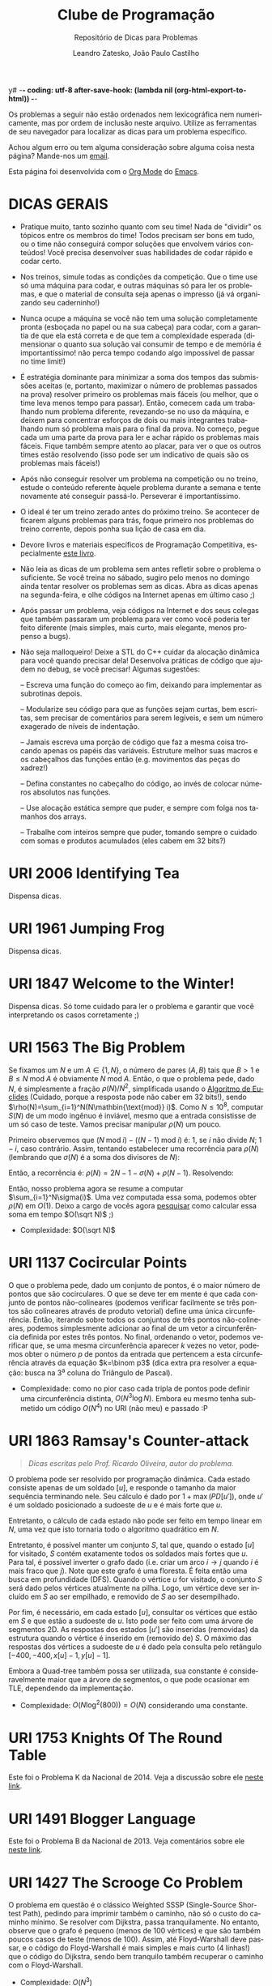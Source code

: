 y# -*- coding: utf-8 after-save-hook: (lambda nil (org-html-export-to-html)) -*-
#+INFOJS_OPT: path:org-info.js view:overview toc:nil ltoc:nil
#+OPTIONS: H:2
#+STARTUP: showeverything
#+LANGUAGE: pt
#+HTML_HEAD: <link href="https://fonts.googleapis.com/css?family=Ubuntu:400,700" rel="stylesheet" type="text/css">
#+HTML_HEAD_EXTRA: <link rel="stylesheet" type="text/css" href="https://urionlinejudge.r.worldssl.net/repository/contest.css" />
#+HTML_HEAD_EXTRA: <style type="text/css"> p{ margin-top: 1em; margin-bottom: 1em; } </style>
#+TITLE: Clube de Programação
#+SUBTITLE: Repositório de Dicas para Problemas
#+AUTHOR: Leandro Zatesko, João Paulo Castilho

Os problemas a seguir não estão ordenados nem lexicográfica nem
numericamente, mas por ordem de inclusão neste arquivo. Utilize as
ferramentas de seu navegador para localizar as dicas para um problema
específico.

Achou algum erro ou tem alguma consideração sobre alguma coisa nesta
página? Mande-nos um [[mailto:jpwbernardi@hotmail.com][email]].

Esta página foi desenvolvida com o [[http://orgmode.org/][Org Mode]] do [[https://www.gnu.org/software/emacs/][Emacs]].

* DICAS GERAIS

  - Pratique muito, tanto sozinho quanto com seu time! Nada de "dividir"
    os tópicos entre os membros do time! Todos precisam ser bons em
    tudo, ou o time não conseguirá compor soluções que envolvem vários
    conteúdos! Você precisa desenvolver suas habilidades de codar rápido
    e codar certo.

  - Nos treinos, simule todas as condições da competição. Que o time use
    só uma máquina para codar, e outras máquinas só para ler os
    problemas, e que o material de consulta seja apenas o impresso (já
    vá organizando seu caderninho!)

  - Nunca ocupe a máquina se você não tem uma solução completamente
    pronta (esboçada no papel ou na sua cabeça) para codar, com a
    garantia de que ela está correta e de que tem a complexidade
    esperada (dimensionar o quanto sua solução vai consumir de tempo e
    de memória é importantíssimo! não perca tempo codando algo
    impossível de passar no time limit!)

  - É estratégia dominante para minimizar a soma dos tempos das
    submissões aceitas (e, portanto, maximizar o número de problemas
    passados na prova) resolver primeiro os problemas mais fáceis (ou
    melhor, que o time leva menos tempo para passar). Então, comecem
    cada um trabalhando num problema diferente, revezando-se no uso da
    máquina, e deixem para concentrar esforços de dois ou mais
    integrantes trabalhando num só problema mais para o final da
    prova. No começo, pegue cada um uma parte da prova para ler e achar
    rápido os problemas mais fáceis. Fique também sempre atento ao
    placar, para ver o que os outros times estão resolvendo (isso pode
    ser um indicativo de quais são os problemas mais fáceis!)

  - Após não conseguir resolver um problema na competição ou no treino,
    estude o conteúdo referente àquele problema durante a semana e tente
    novamente até conseguir passá-lo. Perseverar é importantíssimo.

  - O ideal é ter um treino zerado antes do próximo treino. Se acontecer
    de ficarem alguns problemas para trás, foque primeiro nos problemas
    do treino corrente, depois ponha sua lição de casa em dia.

  - Devore livros e materiais específicos de Programação Competitiva,
    especialmente [[http://cpbook.net/][este livro]].

  - Não leia as dicas de um problema sem antes refletir sobre o problema
    o suficiente. Se você treina no sábado, sugiro pelo menos no domingo
    ainda tentar resolver os problemas sem as dicas. Abra as dicas
    apenas na segunda-feira, e olhe códigos na Internet apenas em último
    caso ;)

  - Após passar um problema, veja códigos na Internet e dos seus colegas
    que também passaram um problema para ver como você poderia ter feito
    diferente (mais simples, mais curto, mais elegante, menos propenso a
    bugs).

  - Não seja malloqueiro! Deixe a STL do C++ cuidar da alocação dinâmica
    para você quando precisar dela! Desenvolva práticas de código que
    ajudem no debug, se você precisar! Algumas sugestões:

    -- Escreva uma função do começo ao fim, deixando para implementar as
    subrotinas depois.

    -- Modularize seu código para que as funções sejam curtas, bem
    escritas, sem precisar de comentários para serem legíveis, e sem um
    número exagerado de níveis de indentação.

    -- Jamais escreva uma porção de código que faz a mesma coisa
    trocando apenas os papéis das variáveis. Estruture melhor suas
    macros e os cabeçalhos das funções então (e.g. movimentos das peças
    do xadrez!)

    -- Defina constantes no cabeçalho do código, ao invés de colocar
    números absolutos nas funções.

    -- Use alocação estática sempre que puder, e sempre com folga nos
    tamanhos dos arrays.

    -- Trabalhe com inteiros sempre que puder, tomando sempre o cuidado
    com somas e produtos acumulados (eles cabem em 32 bits?)

* URI 2006 Identifying Tea

  Dispensa dicas.

* URI 1961 Jumping Frog

  Dispensa dicas.

* URI 1847 Welcome to the Winter!

  Dispensa dicas. Só tome cuidado para ler o problema e garantir que
  você interpretando os casos corretamente ;)

* URI 1563 The Big Problem

  Se fixamos um $N$ e um $A\in\{1,N\}$, o número de pares $(A,B)$ tais
  que $B>1$ e $B\leq N\mathbin{\text{mod}} A$ é obviamente
  $N\mathbin{\text{mod}} A$. Então, o que o problema pede, dado $N$, é
  simplesmente a fração $\rho(N)/N^2$, simplificada usando o
  [[https://en.wikipedia.org/wiki/Euclidean_algorithm][Algoritmo de Euclides]]
  (Cuidado, porque a resposta pode não caber em 32 bits!),
  sendo
  $\rho(N)=\sum_{i=1}^N(N\mathbin{\text{mod}} i)$. Como
  $N\leq 10^8$, computar $S(N)$ de um modo ingênuo é inviável, mesmo
  que a entrada consistisse de um só caso de teste. Vamos precisar
  manipular $\rho(N)$ um pouco.

  Primeiro observemos que
  $(N\mathbin{\text{mod}} i) - ((N-1)\mathbin{\text{mod}} i)$ é:
  $1$, se $i$ não
  divide $N$; $1-i$, caso contrário. Assim, tentando estabelecer uma
  recorrência para $\rho(N)$ (lembrando que $\sigma(N)$ é a soma dos
  divisores de $N$):

  \begin{gather*}
  \rho(N)-\rho(N-1) = \sum_{i\text{ não divisor de }N}1
  +\sum_{i\text{ divisor próprio de }N}(1-i)
  = \sum_{i=1}^{N-1}1-\sum_{i\text{ divisor próprio de }N}i\\
  = N - 1 - \sum_{i\text{ divisor de }N}i + N = 2N - 1 - \sigma(N)
  \end{gather*}

  Então, a recorrência é:
  $\rho(N) = 2N-1-\sigma(N)+\rho(N - 1)$. Resolvendo:

  \begin{equation*}
  \rho(N) = \sum_{i=1}^N(2i-1-\sigma(i))
  =2\sum_{i=1}^Ni-N-\sum_{i=1}^N\sigma(i)=N^2-\sum_{i=1}^N\sigma(i)
  \end{equation*}

  Então, nosso problema agora se resume a computar
  $\sum_{i=1}^N\sigma(i)$. Uma vez computada essa soma, podemos obter
  $\rho(N)$ em $O(1)$. Deixo a cargo de vocês agora
  [[http://mathoverflow.net/questions/195325/how-to-calculate-the-sum-of-remainders-of-n][pesquisar]] como
  calcular essa soma em tempo $O(\sqrt N)$ ;)

  - Complexidade: $O(\sqrt N)$

* URI 1137 Cocircular Points

  O que o problema pede, dado um conjunto de pontos, é o maior número de
  pontos que são cocirculares. O que se deve ter em mente é que cada
  conjunto de pontos não-colineares (podemos verificar facilmente se
  três
  pontos são colineares através de produto vetorial) define uma única
  circunferência.
  Então, iterando sobre todos os conjuntos de três pontos
  não-colineares, podemos simplesmente adicionar ao final de um vetor a
  circunferência definida
  por estes três pontos. No final, ordenando o vetor,
  podemos verificar que, se uma mesma circunferência
  aparecer $k$ vezes no vetor, podemos obter o número $p$ de pontos da
  entrada
  que
  pertencem a esta circunferência através da equação $k=\binom p3$ (dica
  extra pra resolver a equação: busca na 3^a
  coluna do Triângulo de Pascal).

  - Complexidade: como no pior caso cada tripla de pontos pode definir
    uma circunferência distinta, $O(N^3\log N)$. Embora eu mesmo tenha
    submetido um código $O(N^4)$ no URI (não meu) e passado :P

* URI 1863 Ramsay's Counter-attack

  #+BEGIN_QUOTE
  /Dicas escritas pelo Prof. Ricardo Oliveira, autor do problema./
  #+END_QUOTE

  O problema pode ser resolvido por programação dinâmica. Cada estado consiste
  apenas de um soldado $[u]$, e responde o tamanho da maior sequência terminando
  nele. Seu cálculo é dado por $1 + \max(PD[u'])$, onde $u'$ é um soldado posicionado a
  sudoeste de $u$ e é mais forte que $u$.

  Entretanto, o cálculo de cada estado não pode ser feito em tempo
  linear em $N$, uma vez    que isto tornaria todo o algoritmo
  quadrático em $N$.

  Entretanto, é possível manter um conjunto $S$, tal que, quando o
  estado $[u]$
  for
  visitado, $S$ contém exatamente todos os soldados mais fortes que
  $u$. Para tal, é
  possível inverter o grafo dado (i.e. criar um arco $i\to j$ quando $i$
  é mais fraco
  que $j$).
  Note que este grafo é uma floresta. É feita então uma busca em
  profundidade (DFS).
  Quando o vértice $u$ for visitado, o conjunto $S$
  será dado pelos vértices atualmente
  na pilha. Logo, um vértice deve ser incluído em $S$
  ao ser empilhado, e removido de
  $S$ ao ser desempilhado.

  Por fim, é necessário, em cada estado $[u]$,
  consultar os vértices que estão em $S$
  e que estão a sudoeste de $u$.
  Isto pode ser feito com uma árvore de segmentos
  2D.
  As respostas dos estados $[u']$ são inseridas (removidas) da
  estrutura quando o vértice é inserido em (removido de) $S$.
  O máximo das respostas
  dos vértices a sudoeste de $u$
  é dado pela consulta pelo retângulo
  $[-400,-400,x[u]-1, y[u]-1]$.

  Embora a Quad-tree também possa ser utilizada, sua constante é consideravelmente
  maior que a árvore de segmentos,
  o que pode ocasionar em TLE, dependendo da
  implementação.

  - Complexidade: $O(N\log^2(800)) = O(N)$ considerando uma constante.

* URI 1753 Knights Of The Round Table

  Este foi o Problema K da Nacional de 2014. Veja a discussão
  sobre ele [[http://codeforces.com/blog/entry/14650][neste link]].

* URI 1491 Blogger Language

  Este foi o Problema B da Nacional de 2013. Veja comentários
  sobre ele
  [[https://chococontest.wordpress.com/2013/11/15/solucionario-regional-south-america-2013/][neste link]].

* URI 1427 The Scrooge Co Problem

  O problema em questão é o clássico
  Weighted SSSP (Single-Source Shortest
  Path), pedindo para imprimir também o caminho, não só o custo do
  caminho mínimo.
  Se resolver com Dijkstra, passa tranquilamente. No entanto,
  observe que o grafo é pequeno (menos de 100 vértices) e que são também
  poucos casos de teste (menos de 100). Assim, até Floyd-Warshall deve
  passar, e o código do Floyd-Warshall é mais simples e mais curto (4
  linhas!) que o código do Dijkstra, sendo bem tranquilo também
  recuperar o caminho com o Floyd-Warshall.

  - Complexidade: $O(N^3)$

* URI 1915 Help Chaves

  Crie um grafo bipartido $(A\cup B,E)$ em que $A$ seja o conjunto dos
  $N$ amigos e $B$ o conjunto dos $M$ brinquedos. Para cada par
  $(a,b)\in A\times B$, calcule (via PD) a "distância de edição"
  de $a$
  para $b$. Se essa distância for um número múltiplo de 5, crie a
  aresta; senão, não. Depois de o grafo estar montado, é só rodar seu
  algoritmo preferido de emparelhamentos máximos em grafos bipartidos
  (até FFEK serve!).

  - Complexidade: $O(100^2NM)$ para montar o grafo (o $100^2$ é o custo
    de cada PD, já que as palavras têm no máximo 100 caracteres)
    $+$ $O(NM)$ para o FFEK. Não fique com medo de $100^2NM$ ser
    $\approx 10^8$ no pior caso de $N$ e de $M$ ;)

* UVA 13018 Dice Cup

  Problema muito fácil. Perceba que os valores de $N$ e de $M$ são
  pequenos. Então, testar todas as possibilidades de soma entre os
  inteiros e ver quais são as que mais ocorrem é totalmente factível.

  Se você ainda é iniciante e tem dificuldade em implementar esta
  solução, vou dar um pouco mais de detalhes: Crie um vetor $V$
  de inteiros com
  pelo menos 40 posições, já que 40 é o
  valor máximo  possível para uma soma de dois d20. Em cada caso de
  teste, zere esse vetor. Então, comece um for sobre uma variável $i$ de
  1 até $N$ e aninhe dentro desse for um for sobre uma variável $j$ de 1
  até $M$, incrementando $V[i+j]$ a cada iteração. No final, basta
  varrer todo o vetor $V$ para identificar qual valor ocorre mais vezes
  (ou seja, qual índice $i$ tem $V[i]$ máximo)
  e varrer uma segunda vez para imprimir todos os valores que ocorrem
  esse número máximo de vezes.

  Para imprimir uma linha de branco entre casos de teste consecutivos,
  você pode utilizar uma flag ~first~ (que começa valendo 1)
  e, antes de dar a saída para um caso
  de teste, fazer:

  #+BEGIN_SRC cpp
  if (first) first = 0;
  else printf("\n");
  #+END_SRC

  - Complexidade: $O(NM)$.

* UVA 13025 Back to the Past

  Dispensa comentários :P

* UVA 665 False Coins

  Dicas podem ser encontradas na página 40 do livro dos Halim (3^a
  edição).

* UVA 12005 Bubble Sort

  Assumamos sem perda de generalidade que estamos trabalhando com uma
  permutação $\pi$ de $\{1,\dotsc,n\}$ tomada sob distribuição
  uniforme (o problema garante que você pode assumir que os inteiros no
  array são todos distintos, o que facilita).
  Seja $X$ a [[https://en.wikipedia.org/wiki/Random_variable][variável aleatória]] que assume o número de inversões numa
  dada permutação $\pi$, i.e. o número de pares $(i,j)$ tais que
  $i < j$
  e $\pi(i) > \pi(j)$. É óbvio que o que o problema pede, o número
  esperado de trocas do [[https://en.wikipedia.org/wiki/Bubble_sort][Bubble Sort]] para ordenar $\pi$, é
  $\mathbb E(X)$, i.e. o [[https://en.wikipedia.org/wiki/Expected_value][valor esperado]] de $X$. Sendo
  $Y_{ij}$ a variável aleatória que assume o valor 1 se o par $(i,j)$ é
  uma inversão, ou 0 caso contrário, temos obviamente que

  \begin{equation*}
  \mathbb E(X) = \mathbb E\biggl(\sum_{i}\sum_{j>i} Y_{ij}\biggr).
  \end{equation*}

  Da [[https://en.wikipedia.org/wiki/Expected_value#Linearity][linearidade da esperança]]:

  \begin{equation*}
  \mathbb E(X) = \sum_{i}\sum_{j>i} \mathbb E(Y_{ij}).
  \end{equation*}

  Deixo como exercício você continuar as contas e fechar uma fórmula
  $O(1)$ em função de $n$ para $\mathbb E(X)$.

  - Complexidade: $O(1)$ para o cálculo de $E(X)$ (denominador e
    numerador) $+$ $O(\log n)$ para o
    Algoritmo de Euclides (para simplificar a fração).

* UVA 11048 Automatic Correction of Misspellings

  Calouros, vocês têm totais condições para fazer este problema!
  Este problema não requer nenhum conhecimento especial para ser
  resolvido. Os mais experientes talvez tentariam aplicar a PD da
  distância de edição aqui, mas definitivamente não é necessário.

  Note que tanto o número de palavras no dicionário quanto o número de
  consultas é pequeno neste problema, assim como o tamanho das palavras
  envolvidas na brincadeira. Então, não precisam ser tão preciosistas
  em relação à complexidade da solução. A solução que eu apresento a
  seguir é a mais simples possível. Soluções mais eficientes existem,
  mas esta aqui já passa (e tranquilamente!).

  Para cada /query/ $s$, simplesmente itere sobre todas as palavras $w$ do
  dicionário. Se $s=w$ (pode usar a ~strcmp()~ da ~string.h~),
  aborte o laço ($s$ is correct). Se você
  conseguiu identificar que $s$ é /misspelling/ de $w$ (já vou explicar
  como fazer isso), memorize isso, mas não aborte o laço (pois pode ser
  que $s$ seja igual a um outro $w$ mais pra frente).

  Implementar a função que verifica se uma palavra $s_1$ é uma
  /misspelling/ de uma palavra $s_2$ pode ser um pouco complicado para
  iniciantes. É bem possível que você até consiga fazer o serviço, mas
  que seu código fique bem complicado. Nestas horas, pensar em recursão
  pode ajudar. A seguir apresento a minha função, que recebe duas
  strings $s_1$
  e $s_2$, de tamanhos respectivamente $t_1$ e $t_2$,
  e verifica se a string definida a partir da
  posição $i$ de $s_1$ é uma /misspelling/ da string definida a partir da
  posição $j$ de $s_2$. Na hora de chamar, é só fazer:

  #+BEGIN_SRC cpp
  if (misspelling(str, 0, strlen(str), word[i], 0, strlen(word[i]) // ...
  #+END_SRC

  Por favor, tente você desenvolver sua própria função. Olhe meu código
  só quando você já conseguir ter feito o seu, para ver como você
  poderia ter feito diferente. Tente também desenvolver um código
  iterativo (que no fim das contas não vai ser muito diferente do
  recursivo).

  #+BEGIN_SRC cpp
  int misspelling(char *s1, int i, int t1, char *s2, int j, int t2) {
    if (i == t1) return j == t2 - 1;
    if (j == t2) return i == t1 - 1;
    return !strcmp(s1 + i + 1, s2 + j) || !strcmp(s1 + i, s2 + j + 1) ||
      (s1[i] != s2[j] && !strcmp(s1 + i + 1, s2 + j + 1)) ||
      (s1[i] != s2[j] && s1[i] == s2[j + 1] && s1[i + 1] == s2[j] &&
       !strcmp(s1 + i + 2, s2 + j + 2)) || // sem perigo de seg fault :)
      (s1[i] == s2[j] && misspelling(s1, i + 1, t1, s2, j + 1, t2));
  }
  #+END_SRC

  - Complexidade: $O(nm\times 25^2)$; o $25^2$ se deve ao custo
    $O(t_1t_2)$ da minha função ~misspelling()~

* UVA 10739 String to Palindrome

  Este problema é muito fácil se você já conhece PD e
  [[https://en.wikipedia.org/wiki/Levenshtein_distance][distância de edição]] (e o clássico algoritmo de
  [[https://en.wikipedia.org/wiki/Needleman%E2%80%93Wunsch_algorithm][Needleman-Wunsch]]).
  Basta lembrar que um palíndromo é uma palavra
  igual ao seu reverso. Então, é evidente que
  a distância de edição de uma
  palavra até seu reverso seja o dobro da menor distância de edição
  desta palavra para algum palíndromo.

  - Complexidade: $O(1000^2)$, já que 1000 é o comprimento máximo de uma
    palavra da entrada.

* UVA 10192 Vacation

  Leia a Seção 6.5.2 (Longest Common Subsequence, LCS --- não confundir com
  Longest Common Substring, que também é abreviado LCS) do livro dos
  Halim, que reduz o problema ao problema de [[https://en.wikipedia.org/wiki/Levenshtein_distance][distância de edição]] (e,
  portanto, que pode ser resolvido com o clássico algoritmo de
  [[https://en.wikipedia.org/wiki/Needleman%E2%80%93Wunsch_algorithm][Needleman-Wunsch]]).

* UVA 11258 String Partition

  Se você nunca estudou PD, estude (comece pelas seções respectivas nos
  livros do Cormen, do Skiena e dos Halim). Após estudar, com certeza
  você vai conseguir resolver este problema com PD sem maiores
  dificuldades. Dica: perceba que tudo gira em torno das escolhas entre
  particionar o número a partir de uma posição e não particionar ;)

  - Complexidade: $O(m^2)$ para cada caso de teste, sendo $m$ o número de
    dígitos do inteiro fornecido naquele caso de teste.

* UVA 10891 Game of Sum

  #+BEGIN_QUOTE
  /Dicas escritas por Alesom Zorzi./
  #+END_QUOTE

  É bem claro que é uma PD, o próprio exemplo explica isso. Tentei fazer
  alternando os turnos, mas na realidade da para perceber que não importa
  em qual turno estamos, já que ambos os jogadores querem tomar o máximo
  possível. A diferença é que $S[i][j]$ guarda o valor apenas do Player
  1 já
  que o esse valor é possível facilmente obter o valor do player 2 para
  fazer a subtração. Um esboço da PD:

  #+BEGIN_SRC cpp
  pd(x, y)
    if (x==y) return valor[x];
    for (i =x; i < y;i++)
      resp = max(resp, tomar i - x + 1 elementos da esquerda para a direita);
    for (i = y; i > x;i--)
      resp = max(resp, tomar y - i +1 elementos da direita para a esquerda);
    resp = max(resp, tomar todos os elementos de x até y);
    return S[i][j] = resp;
  #+END_SRC

  - Complexidade: $O(N^3)$, já que são $N^2/2$ estados e a computação de
    cada estado requer tempo $O(N)$.

* UVA 11610 Reverse Prime

  #+BEGIN_QUOTE
  /Dicas escritas por Matheus Dall Rosa./
  #+END_QUOTE

      Primeiro calculamos todos os primos até $10^6$ com o crivo de
      Eratóstenes, e então para computar os primos
    reversos podemos verificar se o reverso de cada inteiro no intervalo
    $[10^6,10^7]$ é um número primo menor que
    $10^6$.

    Para respondermos a operação /query/ podemos utilizar uma BIT e para
    calcular a soma acumulada dos fatores
    primos de todos os primos reversos em $O(\log(N))$
    onde $N$ é a quantidade de primos reversos.

    Para processarmos a operação /deletion/ devemos remover o número de
    fatores primos deste primo reverso da
    BIT.

    Também devemos removê-lo da lista de primos reversos, podemos fazer
    está operação em $O(N)$, visto que o
    número de operações do tipo /deletion/ é no máximo 3500 e como o número de
    primos reversos no intervalo dado é
    aproximadamente 79000 então temos: $3500*79000 = 276500000$, um algoritmo
    com esta complexidade provavelmente não passaria se o problema
    tivesse multiplos casos de teste porém o problema em questão só
    possui um caso de teste.

    - Complexidade: Assim teremos $O(Q*log(N))$ para responder as
      operações do tipo /query/ e $O(D*N)$ para responder todas as
      operações do tipo /deletion/.

* URI 1634 Another Lottery

  #+BEGIN_QUOTE
  /Dicas escritas por Leonardo Blanger./
  #+END_QUOTE

  A chave do problema é perceber que, devido ao prêmio dobrar a cada
  round, o prêmio no último round vai ser maior do que a soma de todos os
  anteriores. Portanto, o proplema se resume a encontrar a probabilidade
  de cada apostador vencer o último round, que é dada pela quantidade de
  bilhetes comprado pelo apostador no último round, dividido pelo total de
  bilhetes vendidos no último round. (Lembrando que a resposta precisa ser
  uma fração simplificada).

  - Complexidade: $O(n)$

* URI 2014 Blood Groups

  #+BEGIN_QUOTE
  /Dicas escritas por Alesom Zorzi./
  #+END_QUOTE

Este problema é bem confuso, demorei mesmo para entender o que ele
pedia. Mas depois de ler algumas vezes e montar os casos com muuuita
calma, percebi que ele quer apenas verificar se existe um emparelhamento
perfeito em um grafo-bipartido (vide
[[http://moreno.cin.ufpe.br/~if775/2013.1/ppt/Emparelhamento%20emGrafosBipartidos.pdf][aqui]]). Para o emparelhamento máximo no grafo bipartido, eu usei o
algoritmo de Hopcroft-Karp que é um algoritmo mais eficiente para
encontrar o emparelhamento máximo em grafos bipartidos (quando comparado
aos métodos mais simples). Mas como ônus é mais complicado também, o
algoritmo pode ser encontrado
[[http://moreno.cin.ufpe.br/~if775/2013.1/ppt/Emparelhamento%20emGrafosBipartidos.pdf][aqui]] e na Seção 9.10 do livro dos Halim.

Forme o grafo $G$, com $V(G) = A\cup B$ da seguinte forma:
A partição $A$ do grafo terá $N$
 vértices e cada vértice será um dos pais;
A partição $B$ também terá $N$
 vértices, mas estes vértices serão os $N$
 alelos do possível tipo sanguíneo.

Vai ter aresta $uv$ com $u \in A$ e $v \in B$ se $u$ pode doar o alelo
$v$.

Depois é só verificar o emparelhamento máximo no grafo $G$
 e ver se o tamanho desse emparelhamento é igual a $N$.

- Complexidade: A complexidade do algoritmo fica:
  $O(Q*(N^2+|E|\sqrt{|V|}))=O(Q*N^2\sqrt N)$, já que $|V|=O(N)$ e
  $|E|=O(N^2)$.

* URI 1671 Code

Sendo $G$ o grafo definido no próprio enunciado do problema, perceba que
qualquer [[https://en.wikipedia.org/wiki/Eulerian_trail][trilha euleriana]] em $G$ define exatamente o que o problema pede
como resposta. Para computar uma trilha euleriana num grafo, existem
vários algoritmos, sendo o mais eficiente o Algoritmo de Hierholzer, que
pode ser implementado com listas duplamente encadeadas em tempo linear
no tamanho do grafo.
 O livro dos Halim (3^a edição)
 apresenta no início da página 180
 uma implementação quadrática no tamanho do grafo
para o Algoritmo de Hierholzer.
Neste problema em particular, você não precisa construir o grafo
explicitamente, e implementar o Algoritmo de Hierholzer pode ficar até
mais fácil assim.

- Complexidade: utilizando uma implementação linear para o Algoritmo de
  Hierholzer:
  $O(\lvert V\rvert+\lvert E\rvert) = O(10^{n-1}+10\times
  10^{n-1})=O(10^n)$, o que é factível, já que $n\leq 6$; utilizando
  um ~set~ para lembrar quais arestas já foram visitadas:
  $O((\lvert V\rvert+\lvert E\rvert)\log\lvert E\rvert) = O(n\times
  10^n)$.

* URI 1748 Fence the Vegetables

  Este foi o Problema F da Nacional de 2014. Veja a discussão
  sobre ele [[http://codeforces.com/blog/entry/14650][neste link]].

* URI 2007 Fence the Vegetables Fail

  #+BEGIN_QUOTE
  /Dicas escritas por Alesom Zorzi./
  #+END_QUOTE

  Esse problema é difícil, de 0 a 10 eu daria um 8. Tem muitos truques
  de implementação que é difícil se ater na hora da competição. Apesar
  do problema parecer de Geometria (verificar se um ponto esta dentro de
  um polígono, não necessariamente convexo) os limites de entrada são
  realmente muito grandes $10^5$ vértices e $10^5$ pontos. Então é
  necessário pensar em outra abordagem: O que facilita é o fato de todas
  as arestas serem paralelas aos eixos. Assim podemos usar uma técnica
  de Line Sweep (vide [[https://www.topcoder.com/community/data-science/data-science-tutorials/line-sweep-algorithms/][aqui]] e [[https://en.wikipedia.org/wiki/Sweep_line_algorithm][aqui]]).

  Assim, a abordagem que eu usei foi:
  Primeiro, podemos notar que basta olhar para as arestas do polígono que
  são paralelas ao eixo $x$. Armazene então todas as arestas paralelas ao
  eixo dos $x$ (note que isso implica que todos os vértices do polígono
  serão armazenados).

  Agora passe uma "linha" por todos os pontos (incluindo os vértices do
  polígono) em ordem de $x$. Então teremos três casos: A linha encosta
  em um
  vértice que é inicio de uma aresta; A linha encosta em um vértice que é
  final de uma aresta; A linha encosta em um ponto $p$.
  Se o primeiro caso
  acontecer, devemos adicionar a aresta em um conjunto de arestas $S$ que
  estão ativas. Se o segundo caso acontecer devemos remover a aresta de
  $S$. Se o terceiro caso acontecer devemos verificar entre quais arestas
  está o ponto $p$ e contar ou não esse ponto para a resposta. Mas a
  realidade é que apenas precisamos saber quantas arestas ativas existem
  antes (ou depois) do ponto. Se existe um número par de arestas antes
  dele quer dizer que ele está fora do polígono, se não esta dentro do
  polígono.

  Note que precisamos realizar as atualizações, remoções e consultas de
  forma bastante eficaz (não pode ser linear, já estamos usando tempo
  linear para o line sweep, ficaria $10^5 * 10^5 + 10 ^5 / 2$ no pior
  dos casos), então vamos recorrer a boa e velha BIT (ou Fenwick tree)
  (vide [[https://en.wikipedia.org/wiki/Fenwick_tree][aqui]] e [[https://www.topcoder.com/community/data-science/data-science-tutorials/binary-indexed-trees/][aqui]]). Assim, a cada vez que inserirmos alguma aresta a
  no conjunto $S$ iremos dar um update na BIT no lugar onde esta o valor
  que representa a aresta $a$ em $S$. Para pesquisar, apenas verificamos
  quantas arestas existem antes do ponto p com uma quer y na BIT.

  Lindo né? Não. Já que os valores de $x$ e $y$ podem ir de $-10^9$ até
  $10^9$. Mas como o número de pontos e vértices somados tem no máximo
  tamanho de $2*10^5$ podemos usar uma "compactação" para o $y$ de todos
  os elementos (vértices e pontos). Apenas ordene por ordem de $y$ as
  arestas e os pontos. Percorra o vetor e dê valores de 1 até $N$, sendo
  $N$
  o número total de elementos no vetor. Agora sim podemos usar a BIT
  para fazer as atualizações e consultas.

  - Complexidade $N\log(N) = 10^5*log(10^5)$.

* URI 2012 Height Map

  Este foi o Problema H da Nacional de 2015. Veja a discussão
  sobre ele [[https://chococontest.wordpress.com/2015/11/23/solucionario-regional-south-america-2015/][neste link]].

* URI 1752 Journey Through The Kingdom

  Este foi o Problema J da Nacional de 2014. Veja a discussão
  sobre ele [[http://codeforces.com/blog/entry/14650][neste link]].

* URI 2009 Just a bit sorted

  Este foi o Problema J da Nacional de 2015. Veja a discussão
  sobre ele [[https://chococontest.wordpress.com/2015/11/23/solucionario-regional-south-america-2015/][neste link]].

* URI 2030 Pit Stop

  Problema /ad hoc/ fácil ;)

* URI 2031 Rock, Paper, Airstrike

  Problema /ad hoc/ muito fácil ;)

* UVA 13049 Combination Lock

  #+BEGIN_QUOTE
  /Dicas escritas por Kétly Machado./
  #+END_QUOTE

Para solucionar este problema, basta olharmos para cada combinação
~Initial~ e ~Target~ e computarmos a resposta da seguinte forma:

  #+BEGIN_SRC cpp
  resposta = 0
  Para todo i de 0 até n faça
    resposta = resposta + min(número de movimentos para se alcançar Target[i] a partir de Inicial[i] girando no sentido horário,
                              número de movimentos para se alcançar Target[i] a partir de Inicial[i] girando no sentido anti-horário)
  #+END_SRC

- Complexidade: $O(n)$

* UVA 11094 Continents

  Dicas podem ser encontradas na página 137 do livro dos Halim (3^a
  edição).

* UVA 11357 Ensuring Truth

  #+BEGIN_QUOTE
  /Dicas escritas por Alesom Zorzi./
  #+END_QUOTE

  Este é um problema simples, dado uma expressão booleana na [[https://en.wikipedia.org/wiki/Disjunctive_normal_form][DNF]], você
precisa dizer se existe um conjunto de valores binários
 $v_1, v_2, \dotsc,v_n$
 que, quando aplicado às variáveis $va_1, va_2, \dotsc, va_n $ da
expressão booleana que é dada na entrada, faz com que tal expressão
tenha como valor final Verdadeiro (ou 1, ou true, entenda como quiser),
ou seja, dizer se a expressão é satisfatível.

Como a forma normal é na DNF, sabemos que apenas uma das cláusulas
precisa ser verdadeira, e para uma clausula ser verdadeira é necessário
que todos as suas variáveis tenham valores positivos, ou seja, a
variável  $va_1$ precisa receber um valor 1 (ou verdadeiro), já a
variável ${\sim}va_1$ precisa receber um valor 0 (ou falso). Ou seja, é um
problema guloso (/greedy/), o que significa que podemos sempre
escolher o melhor
localmente e isto conduzirá à melhor escolha do todo.

Então, o que precisamos fazer é testar para toda cláusula se
é possível
atribuir valores às variáveis de forma que não haja conflitos entre a
valoração das variáveis. Se em uma cláusula isso é possível, então, a
resposta é ~YES~. Se em nenhuma das clausulas isso é possível, então, a
resposta é ~NO~.

- Complexidade: $O(n)$, sendo $n$ o número de caracteres lidos na entrada.

P.S.: Uma dica para a leitura da entrada é: Guarde as cláusulas
separadas, em vetores de pares por exemplo, onde o par é
~variável/valorNecessário~. ~valorNecessário~ é 1 se a variável
 não tiver um
sinal de $\sim$
 no caractere anterior e 0 se tiver. Quando ler um '~(~', inicie
um novo vetor de pares ~variável/valorNecessário~ e só termine o vetor
quando ler um '~)~'. Deste modo fica mais fácil de verificar se existe
conflito entre duas variáveis na mesma clausula.

* UVA 11475 Extend to Palindromes

  #+BEGIN_QUOTE
  /Dicas escritas por Kétly Machado./
  #+END_QUOTE

Seja $S$ a string original dada na entrada, indexada de $0$ até
$tam(S) - 1$, para solucionar este problema precisamos encontrar a maior
substring $S'$ de $S$ que contenha $S[tam(S) - 1]$ e seja um
palíndromo. Encontrada $S'$, dada pelos caracteres $S[i]$ até
$S[tam(S) - 1]$, a resposta é dada pela concatenação de $S$ com a
substring $S''$ invertida, sendo $S''$ dada pelos caracteres $S[0]$ até
$S[i - 1]$ (se $i - 1 < 0$, então $S''$ é uma string vazia).

Para encontrar $S'$ é possível utilizar uma busca linear na string $S$,
testando para cada $S[i] = S[tam(S) - 1]$ se a substring dada pelos
caracteres $S[i]$ até $S[tam - 1]$ forma um palíndromo.

- Complexidade: Embora acredite que esta solução no pior caso tenha
  complexidade $O(n * (n + 1) / 2) = O(n^2)$ e, teoricamente não passe,
  já que $n <= 10^5$, a mesma foi suficiente para atender às entradas do
  UVA.

* UVA 622 Grammar Evaluation

  Dicas podem ser encontradas na página 239 do livro dos Halim (3^a
  edição).

* UVA 10859 Placing Lampposts

  Tente se inspirar na PD para o Problema de Cobertura Mínima por
  Vértices (/MVC: Minimum Vertex Cover/) _em árvores_, muito bem
  explicada nas páginas 175--176 do livro dos Halim (3^a edição).

* UVA 12542 Prime Substring

  Dicas podem ser encontradas na página 203 do livro dos Halim (3^a
  edição).

* UVA 13026 Search the Khoj

  #+BEGIN_QUOTE
  /Dicas escritas por Kétly Machado./
  #+END_QUOTE

Neste problema, para cada telefone presente na agenda do pai de Khoj, é
realizada a comparação com o telefone memorizado por Khoj, avaliando
para cada caractere $a$ do \(i\)-ésimo telefone da agenda e cada caractere
\(k\) do telefone memorizado por Khoj se $a = k$. Seja $f$ o número de
vezes em que a comparação é falsa, se $f \leq 1$ então o \(i\)-ésimo
telefone da agenda pode ser impresso na saída. Devemos realizar esse
procedimento para todo $i$ de $1$ até $n$.

- Complexidade: Seja $t$ o tamanho padrão dos telefones da agenda e do
  telefone memorizado por Khoj, temos uma complexidade de $O(nt)$, como $n
  \leq 10^3$ e $t \leq 11$, temos uma complexidade da ordem de $10^4$, que
  passa tranquilamente.

* UVA 11319 Stupid Sequence?

  Dicas podem ser encontradas na página 348 do livro dos Halim (3^a
  edição).

* UVA 488 Triangle Wave

  Dicas podem ser encontradas na página 239 do livro dos Halim (3^a
  edição).

* LA 5057 Worst Location

  Este foi o problema A da Regional de Jakarta 2010. Dicas podem ser
  encontradas [[http://www.suhendry.net/blog/?p=1389][aqui]].

* LA 5058 Counting BST

  #+BEGIN_QUOTE
  /Dicas escritas por Leonardo Blanger./
  #+END_QUOTE

  Problema bem legal de combinatória. Existem
  $\binom M N =\frac{M!}{(M-N)!N!}$
  subconjuntos de valores que podem ser
  escolhidos. Suponha que tenhamos escolhidos um deles, então precisamos,
  para cada nó da árvore, recuperar a quantidade de valores na sub-árvore
  esquerda e na subárvore direita e encontrar de quantas formas podemos
  organizar estes valores, de forma que a ordem dos valores da subárvore
  esquerda e direita seja preservada. Podemos fazer isto recursivamente e
  com a ajuda de uma programação dinâmica. Ao final, basta multiplicar
  este valor por $\binom M N$ e temos a resposta.

- Complexidade: A complexidade de calcular a quantidade de ordens
  possíveis, dados a
  quantidade de valores na esquerda e na direita pode ser feita em
  $O(N)$, levando em conta todos os casos de teste. A contagem para cada
  nó é constante para cada nó. O cálculo das combinações
  pode ser feito em tempo constante se os
  fatoriais e seus inversos multiplicativos forem calculados antes dos
  casos de teste.

* LA 5059 Playing With Stones

  Este foi o problema C da Regional de Jakarta 2010. Dicas podem ser
  encontradas [[http://www.suhendry.net/blog/?p=1389][aqui]].

* LA 5060 Arm Wrestling Tournament

  Este foi o problema D da Regional de Jakarta 2010. Dicas podem ser
  encontradas [[http://www.suhendry.net/blog/?p=1389][aqui]].

* LA 5061 Lightning Energy Report

  Este foi o problema E da Regional de Jakarta 2010. Dicas podem ser
  encontradas [[http://www.suhendry.net/blog/?p=1389][aqui]].

* LA 5062 Transitive Closure

  Este foi o problema F da Regional de Jakarta 2010. Dicas podem ser
  encontradas [[http://www.suhendry.net/blog/?p=1389][aqui]].

* LA 5063 Just Sum It

  Este foi o problema G da Regional de Jakarta 2010. Dicas podem ser
  encontradas [[http://www.suhendry.net/blog/?p=1389][aqui]].

* LA 5064 Serial Numbers

  Este foi o problema H da Regional de Jakarta 2010. Dicas podem ser
  encontradas [[http://www.suhendry.net/blog/?p=1389][aqui]].

* LA 5065 Romantic Date

  Este foi o problema I da Regional de Jakarta 2010. Dicas podem ser
  encontradas [[http://www.suhendry.net/blog/?p=1389][aqui]].

* LA 5066 Fire Drill

  #+BEGIN_QUOTE
  /Dicas escritas por Leonardo Blanger./
  #+END_QUOTE

  Este problema pode ser resolvido com uma combinação de uma busca em
  largura (BFS) para calcular a distância das células até a saída e de
  uma programação dinâmica para decidir quais voluntários
  escolher. Quando um voluntário for escolhido é preciso ir até ele e
  carregá-lo de volta, portanto, custo de escolher um voluntário é 3
  vezes a distância dele até a saída.

  - Complexidade: A busca possui complexidade linear, enquanto a PD é
    $O(NS)$.

* URI 1912 Help Seu Madruga

  #+BEGIN_QUOTE
  /Dicas escritas por João Winckler./
  #+END_QUOTE

  Queremos encontrar a altura onde Seu Madruga deve fazer o corte, para
  tal usamos uma busca binária. A altura do corte, se for possível, vai
  estar entre 0 e a altura máxima dos papéis. Quando fazemos busca
  binária em um valor double, ao invés de compararmos se o inicio é menor
  ou igual ao fim para abortarmos a busca, repetimos o algoritmo X vezes, que
  sabemos que será o suficiente para conseguirmos a resposta correta. Ao
  fim da busca, checamos se a área formada pelo corte é igual a
  área desejada com o erro de precisão de 4 casas decimais. Para fazer isso,
  subtraímos a área obtida com o corte da área desejada, se o valor
  absoluto do resultado for menor a 10^{-4}, a resposta está
  correta. Caso contrário, é impossível fazer um corte que resulte na
  área desejada.

  - Complexidade: A busca binária tem complexidade $O(\log N)$, mas para
    cada busca devemos passar por todos os papéis para descobrir qual é a área
    formada pelo corte, resultando na complexidade $O(N\log N)$.

* URI 1856 Arya's Death List

  #+BEGIN_QUOTE
  /Dicas escritas por Matheus Dall Rosa./
  #+END_QUOTE

  Este problema pode ser resolvido utilizando setorização por raiz
  quadrada. Esta técnica consiste na separação de um vetor de tamanho N
  em aproximadamente $\frac{N}{\sqrt{N}}$ setores de tamanho
  $\sqrt{N}$, assim podemos iterar sobre todos os setores em $O(\sqrt{N})$,
  cada setor pode ser representado por uma struct que possui o id da
  primeira pessoa do setor, o id da última pessoa do setor e a
  quantidade de pessoas pertencentes a este setor, o que vai ser útil
  para podermos efetuar a respota da query de tipo Q.

  Antes de começarmos a responder as operações devemos pré-processar o
  vetor de pessoas da entrada, primeiramente mapearemos cada pessoa do
  intervalo $1..10^9$ para o intervalo $1..5 \cdot 10^4$, o que pode ser feito
  através de um map, cada id após ser mapeado deve ser inserido em uma
  lista encadeada e o seu iterador deve ser armazenado em um vetor de
  iteradores IDX[$1..5 \cdot 10^4$], o id de seu setor também deve ser salvo em
  um vetor setID[$1..5 \cdot 10^4$].

  Resposta da query do tipo R e:
  Primeiramente buscamos o identificador de e no intervalo $1..5 \cdot 10^4$
  chamaremos este identificador de ei, e então buscamos o iterador de ei
  em IDX[ei] para fazermos a remoção da pessoa da lista encadeada e
  então a remoção da pessoa do próprio map utilizado para o mapeamento,
  devemos também diminuir a quantia de pessoas no intervalo ao qual ei
  pertence e também resolvermos alguns casos de borda por ex: quando ei
  é o primeiro ou último elemento do setor.Complexidade: $O(1)$ para
  retirarmos a pessoa da lista e $O(\log{N})$ para retirarmos do map,
  resultando em $O(\log{N})$.

  Resposta da query do tipo I p e:
  Primeiramente buscamos o identificador de p e e no intervalo 1..5
  \cdot 10^5
  chamaremos estes de kp e ke respectivamente, acessamos o iterador de
  ke na lista encadeada através de IDX[ke] e então inserimos kp a frente
  de ke na lista, após isso devemos inserir kp no primeiro setor com id
  maior ou igual ao setID[kp] que possui espaço livre, esta parte da
  operação exige o controle sobre o tamanho do setor e também se
  precisamos de um novo setor, após encontramos um setor livre devemos
  incrementar sua quantidade. Complexidade: Por causa da procura por um
  setor com espaço livre esta operação pode custar no pior caso
  $O(\sqrt{N})$, também devemos buscar os identificadores o que custa
  $O(\log{N})$, resultando em $O(\sqrt{N} + \log{N})$.

  Resposta da query do tipo Q a b:
  Primeiramente buscamos o identificador de a e b no intervalo $1..5
  \cdot 10^5$ chamaremos estes de ka e kb respectivamente, acessamos os
  ids de seus setores em setID[ka] e setID[kb] fazemos a varredura de
  todos os setores neste no intervarlo setID[ka]..setID[kb] fazendo a
  contagem do total de pessoas. Complexidade: No pior caso essa
  varredura pode custar O(sqrt(N)).

  - Complexidade: Com o processamento de todas as Q operações teremos uma
    complexidade final de $O(Q \cdot (\sqrt{N} + \log{N}))$.

  #+BEGIN_QUOTE
  /Dicas escritas por Leonardo Blanger./
  #+END_QUOTE

  Solução alternativa: A princípio, eu pensei em resolver da seguinte
  forma. Ler e armazenar toda a lista inicial e as consultas, sendo que
  para cada comando de inserção, eu inseria o elemento em uma lista
  encadeada (sempre mantendo o iterador de cada valor guardado, para não
  precisar percorrer a lista toda). Para remoções e consultas de
  intervalo, eu não fazia nada.

  No final, todos os elementos que pudessem vir a aparecer no problema
  estariam na lista, em uma ordem relativa com os que estariam ao mesmo
  tempo. Então eu simplesmente itero sobre a lista, desde o início, e
  guardo as posições de cada elemento na lista em um vetor ~pos[]~,
  iniciando em 1.

  Percorrendo a lista inicial e as consultas novamente, para cada inserção
  eu atulizo uma BIT da seguinte forma:

  - Inserção: ~update(pos[p[i]], 1)~
  - Remoção: ~update(pos[e[i]], -1)~
  - E para saber a posição de um elemento: ~query(a[i])~

  Quando eu fizer a query, apenas os que estiverem antes de ~a[i]~, naquele
  suposto momento serão contados.

  De início eu levei WA, até ver a solução do Matheus, em que ele havia
  mapeado os valores para um intervalo menor. Eu fiz o mesmo, substituindo
  cada novo valor a ser inserido por um outro valor, e levei Accept. Isso
  foi preciso porque, pelo viso, um inimigo removido pode voltar para a
  lista em algum momento, substituindo o valor que ele tinha em ~pos[]~.

  As leituras e as inserções na lista, podem ser feitas em tempo linear,
  se for guardado o nó em que cada valor está.

  - Complexidade: Pra percorrer elas novamente atualizando a BIT:
    $O((N+Q)log(n))$

* URI 1852 Stark Direwolves

  #+BEGIN_QUOTE
  /Dicas escritas por Leonardo Blanger./
  #+END_QUOTE

  Este problema é uma aplicação do Stable Matching Problem.
Como estamos dando preferência para as crianças, o algoritmo funciona assim:
Enquanto houver uma criança sem lobo, que ainda não tiver percorrido toda a sua lista de lobos, tentar associar esta criança com o melhor lobo possível. Se este lobo estiver livre, associa-se eles, se não, confere-se se a preferência do lobo por esta criança for maior do que a preferência pela criança com que ele está associado atualmente. Se sim, a criança com que o lobo está associado se torna livre, e a criança atual se associa com este lobo.

  - Complexidade: De acordo com a Wikipedia, a complexidade é de
    $O(n^2)$. [[https://en.wikipedia.org/wiki/Stable_marriage_problem][link]]


* LA 7580 Forever Young

  #+BEGIN_QUOTE
  /Dicas escritas por Leonardo Blanger./
  #+END_QUOTE

  Aplicando força bruta nos casos de exemplo, dá pra ver que conforme a
base aumenta, o número $y$ nessa base aparenta ser cada vez maior.
A minha solução foi aplicar uma busca binária pra encontrar a maior
base, em que o valor que ela gera confertendo $y$ fosse o menor
possível, respeitando que seja menor ou igual a $l$. Então, eu fiz uma
função recursiva, que pega um intervalo de bases e uma posição $p$ no
número convertido, e para cada dígito $d$ de 0 até 9, faz outra busca
binária pra encontrar o intervalo das bases em que o dígito na posição
$p$ é igual a $d$, então chama novamente essa função com este intervalo
e a próxima posição. A função para quando a posição fica maior do que o
maior comprimento de número possível (19).

  - Complexidade: Encontrar a base máxima: $O(\log_2(n))$. A complexidade
    da recursão: $O(19 \cdot 10 \cdot \log_2(n))$. Aqui o $n$ é o intervalo total
    das bases, no pior caso $[2, 10^{18}]$.

* CF 670D{1, 2} Magic Powder

  #+BEGIN_QUOTE
  /Dicas escritas por Leonardo Blanger./
  #+END_QUOTE

As duas versões do problema podem ser resolvidas usando uma busca
binária para encontrar a quantidade máxima de cookies que é possível
produzir. Iniciando a busca com o intervalo de 0 até um valor maior que
todas as respostas possíveis, como $10^{10}$. A cada iteração da busca,
testando se é possível produzir a quantidade média do intervalo atual
com os ingredientes iniciais, adicionando, se necessário, o pó
especial. Se for possível fazer isto usando uma quantidade de pó
especial menor ou igual a $k$, então, este ponto médio é uma resposta
candidata, e corto a metade menor do intervalo, caso contrário, corto a
metade de cima do intervalo e procuro por uma quantidade menor de
cookies.

A complexidade da busca é $O(\log_2(m))$, onde m é o tamanho do intervalo
inicial, como eu usei um sempre o valor $10^{10}$, isso é mais ou
menos 32. A complexidade do teste em cada iteração é linear e m $n$.

  - Complexidade: $O(n\log_2(n))$.

* URI 2036 Efeito Dominó

  #+BEGIN_QUOTE
  /Dicas escritas por Leonardo Blanger./
  #+END_QUOTE

Dá pra resolver com uma PD iterativa, onde cada estado é um par (peca, pos),
sendo que a posição representa a posição da peça anterior. Pra cada estado,
tentar colocar a peça atual em cada posição de [posicao, posicao+H].
Se tentar percorrer todas as posições possíveis para cada peça, vai dar TLE,
então para cada peça, é preciso fazer uma poda, tentando só as posições onde
a peça pode ficar, sem que isto viole as distâncias de antes e depois.

   - Complexidade: $O(N*L*H)$ menos o que dá pra economizar com a poda, onde L é o tamanho total da sequências (soma de todos os Ds).


* URI 2351 Hotel Rewards

 #+BEGIN_QUOTE
  /Dicas escritas por João Paulo Castilho./
 #+END_QUOTE

 Primeiro vamos analisar o seguinte: eu sempre preciso pagar por todos
 os hotéis até $K$. Se eu começar a indexar os hotéis por $0$, o
 primeiro hotel que eu posso não-pegar é o exatamente no índice
 $K$. Isso não vale somente para o hotel no índice $K$, mas sim para
 todos os seus múltiplos, ou seja, sempre no MÍNIMO, a partir deles eu
 posso ter mais um hotel grátis. Por exemplo, com $K = 2$, no índice 0 e
 1, terei que pagar pelo hotel, no índice 2 ganharei mais um ticket, e a
 partir do índice 4 ganharei outro e assim por diante. A solução,
 portanto, consiste em uma varredura linear no vetor, de trás para
 frente, colocando os valores em uma file de prioridades, do maior para
 o menor. Toda vez que eu chegar em um múltiplo de $K$, quer dizer que a
 partir dessa posição eu poderei ter um ticket a mais do que das
 posições pra trás, então tudo que eu tenho que fazer é tirar o primeiro
 hotel que está na fila de prioridades. Fazendo isso até $i = 0$, temos
 na fila os hotéis que deverão ser pagos.

 - Comlexidade: $O(N)$ para percorrer o vetor e $O(log(N)) para cada
   inserção na heap.
